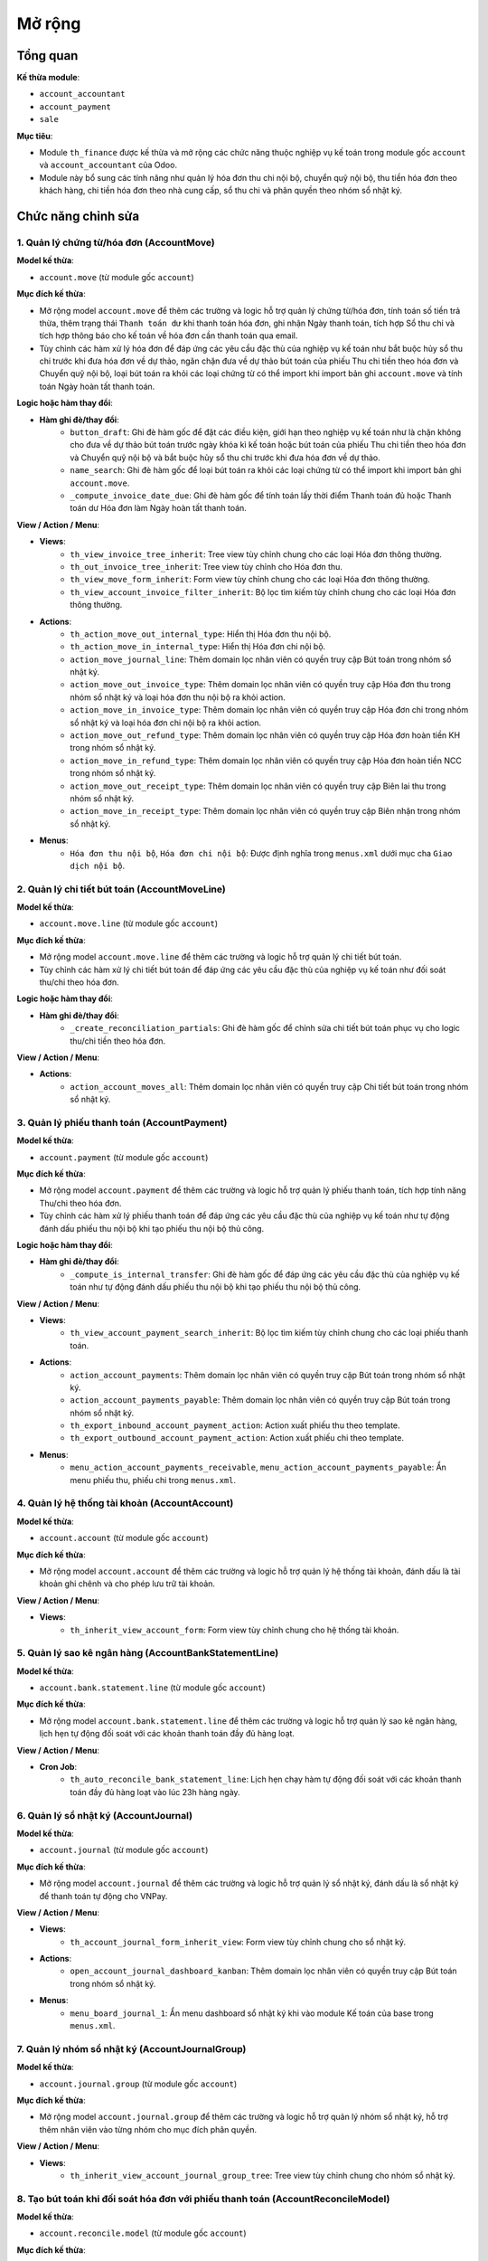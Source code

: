Mở rộng
-------

Tổng quan
~~~~~~~~~
**Kế thừa module**:

- ``account_accountant``
- ``account_payment``
- ``sale``

**Mục tiêu**:

- Module ``th_finance`` được kế thừa và mở rộng các chức năng thuộc nghiệp vụ kế toán trong module gốc ``account`` và ``account_accountant`` của Odoo.
- Module này bổ sung các tính năng như quản lý hóa đơn thu chi nội bộ, chuyển quỹ nội bộ, thu tiền hóa đơn theo khách hàng, chi tiền hóa đơn theo nhà cung cấp, sổ thu chi và phân quyền theo nhóm sổ nhật ký.

Chức năng chỉnh sửa
~~~~~~~~~~~~~~~~~~~

1. Quản lý chứng từ/hóa đơn (AccountMove)
^^^^^^^^^^^^^^^^^^^^^^^^^^^^^^^^^^^^^^^^^

**Model kế thừa**:

- ``account.move`` (từ module gốc ``account``)

**Mục đích kế thừa**:

- Mở rộng model ``account.move`` để thêm các trường và logic hỗ trợ quản lý chứng từ/hóa đơn, tính toán số tiền trả thừa, thêm trạng thái ``Thanh toán dư`` khi thanh toán hóa đơn, ghi nhận Ngày thanh toán, tích hợp Sổ thu chi và tích hợp thông báo cho kế toán về hóa đơn cần thanh toán qua email.
- Tùy chỉnh các hàm xử lý hóa đơn để đáp ứng các yêu cầu đặc thù của nghiệp vụ kế toán như bắt buộc hủy sổ thu chi trước khi đưa hóa đơn về dự thảo, ngăn chặn đưa về dự thảo bút toán của phiếu Thu chi tiền theo hóa đơn và Chuyển quỹ nội bộ, loại bút toán ra khỏi các loại chứng từ có thể import khi import bản ghi ``account.move`` và tính toán Ngày hoàn tất thanh toán.

**Logic hoặc hàm thay đổi**:

- **Hàm ghi đè/thay đổi**:
    - ``button_draft``: Ghi đè hàm gốc để đặt các điều kiện, giới hạn theo nghiệp vụ kế toán như là chặn không cho đưa về dự thảo bút toán trước ngày khóa kì kế toán hoặc bút toán của phiếu Thu chi tiền theo hóa đơn và Chuyển quỹ nội bộ và bắt buộc hủy sổ thu chi trước khi đưa hóa đơn về dự thảo.
    - ``name_search``: Ghi đè hàm gốc để loại bút toán ra khỏi các loại chứng từ có thể import khi import bản ghi ``account.move``.
    - ``_compute_invoice_date_due``: Ghi đè hàm gốc để tính toán lấy thời điểm Thanh toán đủ hoặc Thanh toán dư Hóa đơn làm Ngày hoàn tất thanh toán.

**View / Action / Menu**:

- **Views**:
    - ``th_view_invoice_tree_inherit``: Tree view tùy chỉnh chung cho các loại Hóa đơn thông thường.
    - ``th_out_invoice_tree_inherit``: Tree view tùy chỉnh cho Hóa đơn thu.
    - ``th_view_move_form_inherit``: Form view tùy chỉnh chung cho các loại Hóa đơn thông thường.
    - ``th_view_account_invoice_filter_inherit``: Bộ lọc tìm kiếm tùy chỉnh chung cho các loại Hóa đơn thông thường.

- **Actions**:
    - ``th_action_move_out_internal_type``: Hiển thị Hóa đơn thu nội bộ.
    - ``th_action_move_in_internal_type``: Hiển thị Hóa đơn chi nội bộ.
    - ``action_move_journal_line``: Thêm domain lọc nhân viên có quyền truy cập Bút toán trong nhóm sổ nhật ký.
    - ``action_move_out_invoice_type``: Thêm domain lọc nhân viên có quyền truy cập Hóa đơn thu trong nhóm sổ nhật ký và loại hóa đơn thu nội bộ ra khỏi action.
    - ``action_move_in_invoice_type``: Thêm domain lọc nhân viên có quyền truy cập Hóa đơn chi trong nhóm sổ nhật ký và loại hóa đơn chi nội bộ ra khỏi action.
    - ``action_move_out_refund_type``: Thêm domain lọc nhân viên có quyền truy cập Hóa đơn hoàn tiền KH trong nhóm sổ nhật ký.
    - ``action_move_in_refund_type``: Thêm domain lọc nhân viên có quyền truy cập Hóa đơn hoàn tiền NCC trong nhóm sổ nhật ký.
    - ``action_move_out_receipt_type``: Thêm domain lọc nhân viên có quyền truy cập Biên lai thu trong nhóm sổ nhật ký.
    - ``action_move_in_receipt_type``: Thêm domain lọc nhân viên có quyền truy cập Biên nhận trong nhóm sổ nhật ký.

- **Menus**:
    - ``Hóa đơn thu nội bộ``, ``Hóa đơn chi nội bộ``: Được định nghĩa trong ``menus.xml`` dưới mục cha ``Giao dịch nội bộ``.

2. Quản lý chi tiết bút toán (AccountMoveLine)
^^^^^^^^^^^^^^^^^^^^^^^^^^^^^^^^^^^^^^^^^^^^^^

**Model kế thừa**:

- ``account.move.line`` (từ module gốc ``account``)

**Mục đích kế thừa**:

- Mở rộng model ``account.move.line`` để thêm các trường và logic hỗ trợ quản lý chi tiết bút toán.
- Tùy chỉnh các hàm xử lý chi tiết bút toán để đáp ứng các yêu cầu đặc thù của nghiệp vụ kế toán như đối soát thu/chi theo hóa đơn.

**Logic hoặc hàm thay đổi**:

- **Hàm ghi đè/thay đổi**:
    - ``_create_reconciliation_partials``: Ghi đè hàm gốc để chỉnh sửa chi tiết bút toán phục vụ cho logic thu/chi tiền theo hóa đơn.

**View / Action / Menu**:

- **Actions**:
    - ``action_account_moves_all``: Thêm domain lọc nhân viên có quyền truy cập Chi tiết bút toán trong nhóm sổ nhật ký.

3. Quản lý phiếu thanh toán (AccountPayment)
^^^^^^^^^^^^^^^^^^^^^^^^^^^^^^^^^^^^^^^^^^^^

**Model kế thừa**:

- ``account.payment`` (từ module gốc ``account``)

**Mục đích kế thừa**:

- Mở rộng model ``account.payment`` để thêm các trường và logic hỗ trợ quản lý phiếu thanh toán, tích hợp tính năng Thu/chi theo hóa đơn.
- Tùy chỉnh các hàm xử lý phiếu thanh toán để đáp ứng các yêu cầu đặc thù của nghiệp vụ kế toán như tự động đánh dấu phiếu thu nội bộ khi tạo phiếu thu nội bộ thủ công.

**Logic hoặc hàm thay đổi**:

- **Hàm ghi đè/thay đổi**:
    - ``_compute_is_internal_transfer``: Ghi đè hàm gốc để đáp ứng các yêu cầu đặc thù của nghiệp vụ kế toán như tự động đánh dấu phiếu thu nội bộ khi tạo phiếu thu nội bộ thủ công.

**View / Action / Menu**:

- **Views**:
    - ``th_view_account_payment_search_inherit``: Bộ lọc tìm kiếm tùy chỉnh chung cho các loại phiếu thanh toán.

- **Actions**:
    - ``action_account_payments``: Thêm domain lọc nhân viên có quyền truy cập Bút toán trong nhóm sổ nhật ký.
    - ``action_account_payments_payable``: Thêm domain lọc nhân viên có quyền truy cập Bút toán trong nhóm sổ nhật ký.
    - ``th_export_inbound_account_payment_action``: Action xuất phiếu thu theo template.
    - ``th_export_outbound_account_payment_action``: Action xuất phiếu chi theo template.

- **Menus**:
    - ``menu_action_account_payments_receivable``, ``menu_action_account_payments_payable``: Ẩn menu phiếu thu, phiếu chi trong ``menus.xml``.

4. Quản lý hệ thống tài khoản (AccountAccount)
^^^^^^^^^^^^^^^^^^^^^^^^^^^^^^^^^^^^^^^^^^^^^^

**Model kế thừa**:

- ``account.account`` (từ module gốc ``account``)

**Mục đích kế thừa**:

- Mở rộng model ``account.account`` để thêm các trường và logic hỗ trợ quản lý hệ thống tài khoản, đánh dấu là tài khoản ghi chênh và cho phép lưu trữ tài khoản.

**View / Action / Menu**:

- **Views**:
    - ``th_inherit_view_account_form``: Form view tùy chỉnh chung cho hệ thống tài khoản.

5. Quản lý sao kê ngân hàng (AccountBankStatementLine)
^^^^^^^^^^^^^^^^^^^^^^^^^^^^^^^^^^^^^^^^^^^^^^^^^^^^^^

**Model kế thừa**:

- ``account.bank.statement.line`` (từ module gốc ``account``)

**Mục đích kế thừa**:

- Mở rộng model ``account.bank.statement.line`` để thêm các trường và logic hỗ trợ quản lý sao kê ngân hàng, lịch hẹn tự động đối soát với các khoản thanh toán đầy đủ hàng loạt.

**View / Action / Menu**:

- **Cron Job**:
    - ``th_auto_reconcile_bank_statement_line``: Lịch hẹn chạy hàm tự động đối soát với các khoản thanh toán đầy đủ hàng loạt vào lúc 23h hàng ngày.

6. Quản lý sổ nhật ký (AccountJournal)
^^^^^^^^^^^^^^^^^^^^^^^^^^^^^^^^^^^^^^

**Model kế thừa**:

- ``account.journal`` (từ module gốc ``account``)

**Mục đích kế thừa**:

- Mở rộng model ``account.journal`` để thêm các trường và logic hỗ trợ quản lý sổ nhật ký, đánh dấu là sổ nhật ký để thanh toán tự động cho VNPay.

**View / Action / Menu**:

- **Views**:
    - ``th_account_journal_form_inherit_view``: Form view tùy chỉnh chung cho sổ nhật ký.

- **Actions**:
    - ``open_account_journal_dashboard_kanban``: Thêm domain lọc nhân viên có quyền truy cập Bút toán trong nhóm sổ nhật ký.

- **Menus**:
    - ``menu_board_journal_1``: Ẩn menu dashboard sổ nhật ký khi vào module Kế toán của base trong ``menus.xml``.

7. Quản lý nhóm sổ nhật ký (AccountJournalGroup)
^^^^^^^^^^^^^^^^^^^^^^^^^^^^^^^^^^^^^^^^^^^^^^^^

**Model kế thừa**:

- ``account.journal.group`` (từ module gốc ``account``)

**Mục đích kế thừa**:

- Mở rộng model ``account.journal.group`` để thêm các trường và logic hỗ trợ quản lý nhóm sổ nhật ký, hỗ trợ thêm nhân viên vào từng nhóm cho mục đích phân quyền.

**View / Action / Menu**:

- **Views**:
    - ``th_inherit_view_account_journal_group_tree``: Tree view tùy chỉnh chung cho nhóm sổ nhật ký.

8. Tạo bút toán khi đối soát hóa đơn với phiếu thanh toán (AccountReconcileModel)
^^^^^^^^^^^^^^^^^^^^^^^^^^^^^^^^^^^^^^^^^^^^^^^^^^^^^^^^^^^^^^^^^^^^^^^^^^^^^^^^^

**Model kế thừa**:

- ``account.reconcile.model`` (từ module gốc ``account``)

**Mục đích kế thừa**:

- Mở rộng model ``account.reconcile.model`` để thêm các trường và logic hỗ trợ tạo bút toán khi đối soát hóa đơn với phiếu thanh toán, thêm hành động chạy thủ công gọi vào hàm tự động đối soát giao dịch ngân hàng hàng loạt với hóa đơn.

**View / Action / Menu**:

- **Views**:
    - ``th_view_account_reconcile_model_form_inherit``: Form view tùy chỉnh chung cho chức năng tạo bút toán khi đối soát hóa đơn với phiếu thanh toán.

9. Đối soát sao kê ngân hàng (BankRecWidget)
^^^^^^^^^^^^^^^^^^^^^^^^^^^^^^^^^^^^^^^^^^^^

**Model kế thừa**:

- ``bank.rec.widget`` (từ module gốc ``account``)

**Mục đích kế thừa**:

- Mở rộng model ``bank.rec.widget`` để thêm các trường và logic hỗ trợ đối soát sao kê ngân hàng, sửa domain lọc theo các tài khoản ghi chênh.

**View / Action / Menu**:

- **Views**:
    - ``th_view_bank_statement_line_tree_bank_rec_widget_inherit``: Tree view tùy chỉnh chung cho tính năng đối soát sao kê ngân hàng.

10. Quản lý sản phẩm (ProductTemplate)
^^^^^^^^^^^^^^^^^^^^^^^^^^^^^^^^^^^^^^

**Model kế thừa**:

- ``product.template`` (từ module gốc ``account``)

**Mục đích kế thừa**:

- Mở rộng model ``product.template`` để thêm các trường và logic hỗ trợ quản lý sản phẩm, phân biệt bộ sản phẩm của kế toán và các bên kinh doanh.

**View / Action / Menu**:

- **Actions**:
    - ``product_product_action_sellable``: Thêm domain phân biệt bộ sản phẩm của kế toán và các bên kinh doanh với menu sản phẩm bán.
    - ``product_product_action_purchasable``: Thêm domain phân biệt bộ sản phẩm của kế toán và các bên kinh doanh với menu sản phẩm mua.

11. Cấu hình hệ thống (ResConfigSettings)
^^^^^^^^^^^^^^^^^^^^^^^^^^^^^^^^^^^^^^^^^

**Model kế thừa**:

- ``res.config.settings`` (từ module gốc ``account``)

**Mục đích kế thừa**:

- Mở rộng model ``res.config.settings`` để thêm các trường và logic hỗ trợ cấu hình hệ thống, thêm nhân viên kế toán để nhận email thông báo hóa đơn cần thanh toán.
- Tùy chỉnh các hàm xử lý hóa đơn để đáp ứng các yêu cầu đặc thù của nghiệp vụ kế toán như thêm nhân viên kế toán để nhận email thông báo hóa đơn cần thanh toán.

**Logic hoặc hàm thay đổi**:

- **Hàm ghi đè/thay đổi**:
    - ``get_values``: Ghi đè hàm gốc để cho phép lựa chọn các nhân viên có tích quyền Nhân viên kế toán AUM để nhận email thông báo hóa đơn cần thanh toán.
    - ``set_values``: Ghi đè hàm gốc để cho phép lưu các nhân viên có tích quyền Nhân viên kế toán AUM để nhận email thông báo hóa đơn cần thanh toán.

**View / Action / Menu**:

- **Views**:
    - ``th_res_config_settings_view_form_finance``: Form view tùy chỉnh chung cho cấu hình hệ thống module Kế toán.
